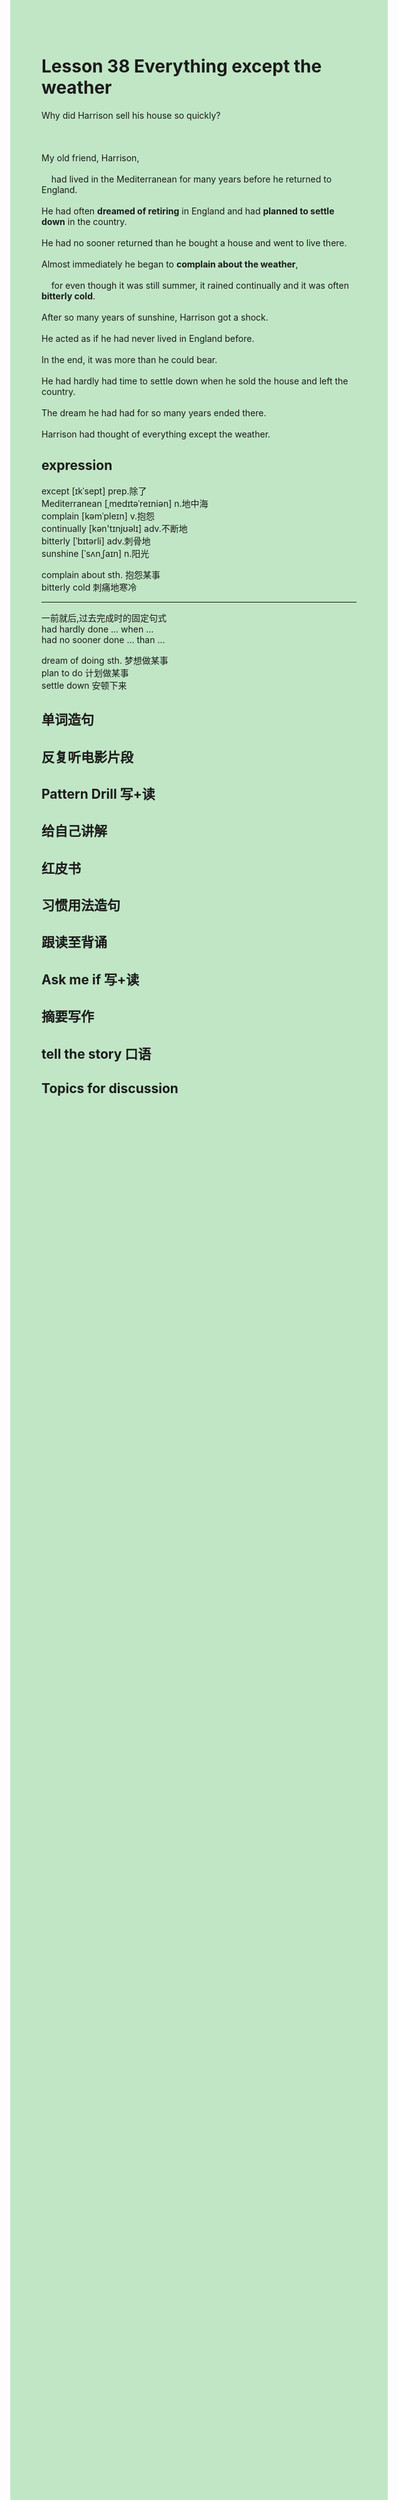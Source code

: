 #+OPTIONS: \n:t toc:nil num:nil html-postamble:nil
#+HTML_HEAD_EXTRA: <style>body {background: rgb(193, 230, 198) !important;}</style>
* Lesson 38 Everything except the weather
#+begin_verse
Why did Harrison sell his house so quickly?

My old friend, Harrison,
	had lived in the Mediterranean for many years before he returned to England.
He had often *dreamed of retiring* in England and had *planned to settle down* in the country.
He had no sooner returned than he bought a house and went to live there.
Almost immediately he began to *complain about the weather*,
	for even though it was still summer, it rained continually and it was often *bitterly cold*.
After so many years of sunshine, Harrison got a shock.
He acted as if he had never lived in England before.
In the end, it was more than he could bear.
He had hardly had time to settle down when he sold the house and left the country.
The dream he had had for so many years ended there.
Harrison had thought of everything except the weather.
#+end_verse
** expression
except [ɪkˈsept] prep.除了
Mediterranean [ˌmedɪtəˈreɪniən] n.地中海
complain [kəmˈpleɪn] v.抱怨
continually [kən'tɪnjʊəlɪ] adv.不断地
bitterly [ˈbɪtərli] adv.刺骨地
sunshine [ˈsʌnˌʃaɪn] n.阳光

complain about sth. 抱怨某事
bitterly cold 刺痛地寒冷

--------------------
一前就后,过去完成时的固定句式
had hardly done ... when ...
had no sooner done ... than ...

dream of doing sth. 梦想做某事
plan to do 计划做某事
settle down 安顿下来



** 单词造句
** 反复听电影片段
** Pattern Drill 写+读
** 给自己讲解
** 红皮书
** 习惯用法造句
** 跟读至背诵
** Ask me if 写+读
** 摘要写作
** tell the story 口语
** Topics for discussion
